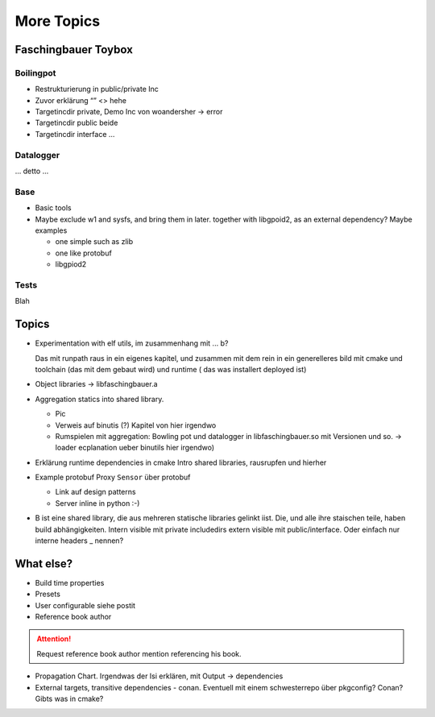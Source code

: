 More Topics
===========

.. content:
   :local:

Faschingbauer Toybox
--------------------

Boilingpot
..........

* Restrukturierung in public/private Inc
* Zuvor erklärung “” <> hehe
* Targetincdir private, Demo Inc von woandersher -> error
* Targetincdir public beide
* Targetincdir interface …

Datalogger
..........

... detto ...

Base
....

* Basic tools
* Maybe exclude w1 and sysfs, and bring them in later. together with
  libgpoid2, as an external dependency? Maybe examples

  * one simple such as zlib
  * one like protobuf
  * libgpiod2

Tests
.....

Blah

Topics
------

* Experimentation with elf utils, im zusammenhang mit ... b?
  
  Das mit runpath raus in ein eigenes kapitel, und zusammen mit dem
  rein in ein generelleres bild mit cmake und toolchain (das mit dem
  gebaut wird) und runtime ( das was installert deployed ist)

* Object libraries -> libfaschingbauer.a 
* Aggregation statics into shared library.

  * Pic 
  * Verweis auf binutis (?) Kapitel von hier irgendwo
  * Rumspielen mit aggregation: Bowling pot und datalogger in
    libfaschingbauer.so mit Versionen und so. -> loader ecplanation
    ueber binutils hier irgendwo)

* Erklärung runtime dependencies in cmake Intro shared libraries,
  rausrupfen und hierher

* Example protobuf Proxy ``Sensor`` über protobuf 

  * Link auf design patterns
  * Server inline in python :-)

* B ist eine shared library, die aus mehreren statische libraries
  gelinkt iist. Die, und alle ihre staischen teile, haben build
  abhängigkeiten. Intern visible mit private includedirs extern
  visible mit public/interface. Oder einfach nur interne headers _
  nennen?

What else?
----------

* Build time properties
* Presets
* User configurable siehe postit
* Reference book author

.. attention:: Request reference book author mention referencing his book.

* Propagation Chart. Irgendwas der Isi erklären, mit Output -> dependencies
* External targets, transitive dependencies - conan. Eventuell mit
  einem schwesterrepo über pkgconfig? Conan? Gibts was in cmake?
